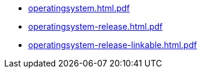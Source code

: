* https://commoncriteria.github.io/operatingsystem/release-4.3/operatingsystem.html.pdf[operatingsystem.html.pdf]
* https://commoncriteria.github.io/operatingsystem/release-4.3/operatingsystem-release.html.pdf[operatingsystem-release.html.pdf]
* https://commoncriteria.github.io/operatingsystem/release-4.3/operatingsystem-release-linkable.html.pdf[operatingsystem-release-linkable.html.pdf]
